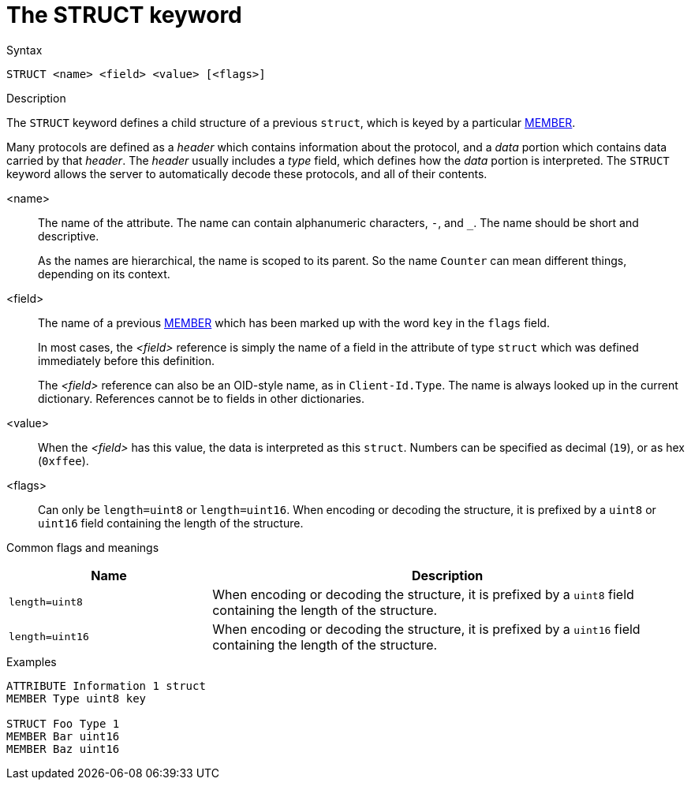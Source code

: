 = The STRUCT keyword

.Syntax
----
STRUCT <name> <field> <value> [<flags>]
----

.Description
The `STRUCT` keyword defines a child structure of a previous `struct`,
which is keyed by a particular xref:dictionary/member.adoc[MEMBER].

Many protocols are defined as a _header_ which contains information
about the protocol, and a _data_ portion which contains data carried
by that _header_.  The _header_ usually includes a _type_ field, which
defines how the _data_ portion is interpreted.  The `STRUCT` keyword
allows the server to automatically decode these protocols, and all of
their contents.

<name>:: The name of the attribute.  The name can contain alphanumeric
characters, `-`, and `_`.  The name should be short and descriptive.
+
As the names are hierarchical, the name is scoped to its parent.  So
the name `Counter` can mean different things, depending on its
context.

<field>:: The name of a previous xref:dictionary/member.adoc[MEMBER]
which has been marked up with the word `key` in the `flags` field. 
+
In most cases, the _<field>_ reference is simply the name of a field
in the attribute of type `struct` which was defined immediately before
this definition.
+
The _<field>_ reference can also be an OID-style name, as in
`Client-Id.Type`.  The name is always looked up in the current dictionary.
References cannot be to fields in other dictionaries.

<value>:: When the _<field>_ has this value, the data is interpreted
as this `struct`.  Numbers can be specified as decimal (`19`), or as
hex (`0xffee`).

<flags>:: Can only be `length=uint8` or `length=uint16`.  When
encoding or decoding the structure, it is prefixed by a `uint8` or `uint16` field
containing the length of the structure.

Common flags and meanings
[options="header"]
[cols="30%,70%"]
|=====
| Name             | Description
| `length=uint8`  | When encoding or decoding the structure, it is prefixed by a `uint8` field containing the length of the structure.
| `length=uint16`  | When encoding or decoding the structure, it is prefixed by a `uint16` field containing the length of the structure.
|=====


.Examples
----
ATTRIBUTE Information 1 struct
MEMBER Type uint8 key

STRUCT Foo Type 1
MEMBER Bar uint16
MEMBER Baz uint16
----

// Copyright (C) 2023 Network RADIUS SAS.  Licenced under CC-by-NC 4.0.
// Development of this documentation was sponsored by Network RADIUS SAS.
